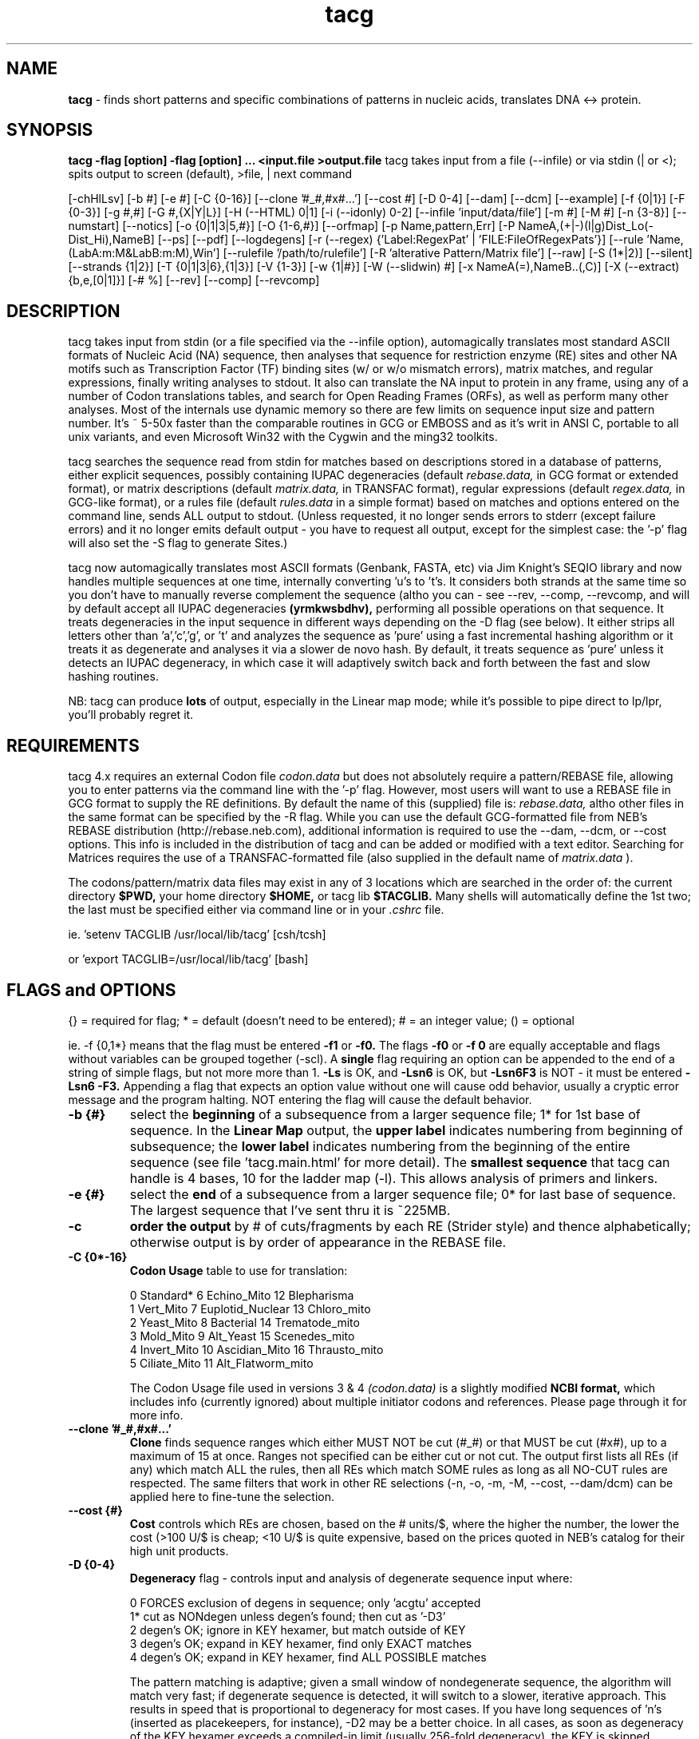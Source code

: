 .TH tacg 1 "tacg (v4.3.x) - a command line tool for DNA and Protein Analysis" 
.IX $Id: tacg.1,v 1.5 2005/01/26 20:16:26 mangalam Exp $
.SH NAME

.B tacg 
- finds short patterns and specific combinations of patterns in nucleic acids, translates DNA <-> protein.
.SH SYNOPSIS
.B tacg -flag [option] -flag [option] ... <input.file  >output.file
tacg takes input from a file (--infile) or via stdin (| or <); spits output 
to screen (default), >file, | next command
.PP
[-chHlLsv] 
[-b #] 
[-e #] 
[-C {0-16}] 
[--clone '#_#,#x#...']
[--cost #] 
[-D 0-4] 
[--dam] 
[--dcm] 
[--example]
[-f {0|1}] 
[-F {0-3}] 
[-g #,#] 
[-G #,{X|Y|L}]
[-H (--HTML) 0|1]
[-i (--idonly) 0-2] 
[--infile 'input/data/file']
[-m #] 
[-M #] 
[-n {3-8}] 
[--numstart]
[--notics] 
[-o {0|1|3|5,#}] 
[-O {1-6,#}] 
[--orfmap]
[-p Name,pattern,Err] 
[-P NameA,(+|-)(l|g)Dist_Lo(-Dist_Hi),NameB] 
[--ps] [--pdf] [--logdegens]
[-r (--regex) {'Label:RegexPat' | 'FILE:FileOfRegexPats'}] 
[--rule 'Name,(LabA:m:M&LabB:m:M),Win']
[--rulefile '/path/to/rulefile']
[-R 'alterative Pattern/Matrix file'] 
[--raw]
[-S (1*|2)] 
[--silent] 
[--strands {1|2}] 
[-T {0|1|3|6},{1|3}] 
[-V {1-3}] 
[-w {1|#}] 
[-W (--slidwin) #] 
[-x NameA(=),NameB..(,C)] 
[-X (--extract) {b,e,[0|1]}] 
[-# %] 
[--rev] 
[--comp] 
[--revcomp] 

.SH DESCRIPTION

tacg takes input from stdin (or a file specified via the --infile option),
automagically translates most standard ASCII
formats of Nucleic Acid (NA) sequence, then analyses that sequence for
restriction enzyme (RE) sites and other NA motifs such as Transcription Factor
(TF) binding sites (w/ or w/o mismatch errors), matrix matches, and regular expressions,
finally writing  analyses to stdout.  It also can translate the NA input to
protein in any frame, using any of a number of Codon translations tables, and
search for Open Reading Frames (ORFs), as well as perform many other
analyses.  Most of the internals use dynamic memory so there are few limits
on sequence input size and pattern number.  It's ~ 5-50x faster than the comparable
routines in GCG or EMBOSS and as it's writ in ANSI C, portable to all unix
variants, and even Microsoft Win32 with the Cygwin and the ming32 toolkits.
.PP
tacg searches the sequence read from stdin for
matches based on descriptions stored in a database of patterns, either
explicit sequences, possibly containing IUPAC degeneracies (default  
.IR rebase.data,
in GCG format or extended format), or
matrix descriptions (default  
.IR matrix.data,
in TRANSFAC format), regular expressions (default 
.IR regex.data,
in GCG-like format), or a rules file (default 
.IR rules.data 
in a simple format)
based on matches and options entered on the command line, sends ALL output
to stdout. (Unless requested, it no longer sends errors to stderr (except failure
errors) and it no longer emits default output - you have to request all output,
except for the simplest case: the '-p' flag will also set the -S flag to generate Sites.)

.PP   
tacg now automagically translates most ASCII formats (Genbank, FASTA, etc) via
Jim Knight's SEQIO library and now handles multiple sequences at one time,
internally converting 'u's to 't's.  It considers both strands at the same time
so you don't  have to manually reverse complement the sequence (altho you can
- see --rev, --comp, --revcomp, and will by default accept all IUPAC 
degeneracies
.B (yrmkwsbdhv), 
performing all possible operations on that sequence.   It treats degeneracies
in the input sequence in different ways depending  on the -D flag (see below). 
It either strips all letters other than 'a','c','g', or 't' and analyzes the
sequence as 'pure' using a fast incremental hashing algorithm or it treats it as
degenerate and analyses it via a slower de novo hash.  By default, it treats sequence
as 'pure' unless it detects an IUPAC degeneracy, in which case it will
adaptively switch back and forth between the fast and slow hashing routines.

.PP
NB: tacg can produce 
.B lots 
of output, especially in the Linear map mode; while it's possible 
to pipe direct to lp/lpr, you'll probably regret it. 
      
.SH REQUIREMENTS

tacg 4.x requires an external Codon file 
.IR codon.data 
but does not absolutely require a pattern/REBASE file, allowing you to enter
patterns  via the command line with the '-p' flag.  However, 
most users will want to use a REBASE file in GCG format to supply the RE 
definitions.  By default the name of this (supplied) file is:
.IR rebase.data,
altho other files in the same format can be specified 
by the -R flag.  While you can use the default GCG-formatted file from NEB's 
REBASE distribution (http://rebase.neb.com), additional information is required to 
use the --dam, --dcm, or --cost options.  This info is included in the 
distribution
of tacg and can be added or modified with a text editor.  
Searching for Matrices requires the use of a TRANSFAC-formatted file
(also supplied in the default name of
.IR matrix.data
).

.PP
The codons/pattern/matrix data files may exist in any of 3 locations which are 
searched in the order of: the current directory 
.B $PWD,
your home directory 
.B $HOME,
or tacg lib 
.B  $TACGLIB.
Many shells will automatically define the 1st two; the last must
be specified either via command line or in your 
.IR .cshrc 
file.
.PP
ie. 'setenv TACGLIB /usr/local/lib/tacg'   [csh/tcsh]
.PP
or 'export TACGLIB=/usr/local/lib/tacg'    [bash]

.SH FLAGS and OPTIONS  
{} = required for flag; * = default (doesn't need to be entered); 
# = an integer value; () = optional
.PP
ie. -f {0,1*} means that the flag must be entered 
.B -f1 
or 
.B -f0.
The flags 
.B -f0 
or 
.B -f 0 
are equally acceptable and flags without variables can be grouped together (-scl).  A 
.B single 
flag requiring an option can be appended to the end of a string of simple flags, but
not more more than 1.
.B -Ls 
is OK, and 
.B -Lsn6 
is OK, but 
.B -Lsn6F3
is NOT - it must be entered 
.B -Lsn6 -F3.
Appending a flag that expects an option value without one will cause odd behavior,
usually a cryptic error message and the program halting.  NOT entering the flag 
will cause the default behavior.  
.PP

.ne 5
.TP
.B -b {#}
select the 
.B beginning 
of a subsequence from a larger sequence file; 1* for 1st base of sequence.  
In the 
.B Linear Map 
output, the 
.B upper label
indicates numbering from beginning of
subsequence; the 
.B lower label
indicates numbering from the
beginning of the entire sequence (see file 'tacg.main.html' 
for more detail).  
The 
.B smallest sequence
that tacg can handle is 4 bases, 10 for the ladder map (-l).  This allows 
analysis of primers and linkers.

.ne 3
.TP
.B -e {#}
select the 
.B end 
of a subsequence from a larger sequence file; 0* for last base of 
sequence.  The largest sequence that I've sent thru it is ~225MB.


.ne 3
.TP
.B -c
.B order the output 
by # of cuts/fragments by each RE (Strider style) and thence 
alphabetically; otherwise output is by order of appearance in the REBASE file.


.ne 3

.TP
.B -C {0*-16}
.B Codon Usage 
table to use for translation:

.IP
 0 Standard*       6 Echino_Mito        12 Blepharisma
 1 Vert_Mito       7 Euplotid_Nuclear   13 Chloro_mito
 2 Yeast_Mito      8 Bacterial          14 Trematode_mito
 3 Mold_Mito       9 Alt_Yeast          15 Scenedes_mito
 4 Invert_Mito    10 Ascidian_Mito      16 Thrausto_mito
 5 Ciliate_Mito   11 Alt_Flatworm_mito
            
The Codon Usage file used in versions 3 & 4
.IR (codon.data)
is a slightly modified  
.B NCBI format, 
which includes info (currently ignored) about multiple initiator codons and 
references.  Please page through it for more info.

.ne 1
.TP
.B --clone '#_#,#x#...'
.B Clone
finds sequence ranges which either MUST NOT be cut (#_#) or that MUST be cut
(#x#), up to a maximum of 15 at once.  Ranges not specified can be either cut or not cut.
The output first lists all REs (if any) which match ALL the rules, then all REs which match 
SOME rules as long as all NO-CUT rules are respected.  The same filters that work in other RE 
selections (-n, -o, -m, -M, --cost, --dam/dcm) can be applied here to fine-tune the selection.

.ne 1
.TP
.B --cost {#}
.B Cost
controls which REs are chosen, based on the # units/$, where the higher the 
number, the lower the cost (>100 U/$ is cheap; <10 U/$ is quite expensive, based 
on the prices quoted in NEB's catalog for their high unit products.

.ne 1
.TP
.B -D {0-4}
.B Degeneracy 
flag - controls input and analysis of degenerate sequence input where:
.IP
 0  FORCES exclusion of degens in sequence; only 'acgtu' accepted
 1* cut as NONdegen unless degen's found; then cut as '-D3'
 2  degen's OK; ignore in KEY hexamer, but match outside of KEY
 3  degen's OK; expand in KEY hexamer, find only EXACT matches
 4  degen's OK; expand in KEY hexamer, find ALL POSSIBLE matches
.IP
The pattern matching is adaptive; given a small window of 
nondegenerate sequence, the algorithm will match very fast; if 
degenerate sequence is detected, it will switch to a slower,
iterative approach.  This results in speed that is 
proportional to degeneracy for most cases.  If you have long 
sequences of 'n's (inserted as placekeepers, for instance), 
-D2 may be a better choice.  In all cases, as soon as 
degeneracy of the KEY hexamer exceeds a compiled-in limit
(usually 256-fold degeneracy), the KEY is skipped.          

.ne 3
.TP
.B --dam
.B Dam sensitivity 
simulation of Dam methylation of the DNA.  Dam methylase has a palindromic 
recognition site (GmATC) which can interfere with the binding and  cutting of a
number of Type II REs.  This flag simulates the effect of Dam methylation, but
requires  
.B extra data to be available in the rebase file.  
If the RE is
completely blocked,  it will be noted that it did not cut at all in the summary
statement.  Otherwise, the effect is noted only by difference in the number of
sites listed for the -S  and -F flags.  The sites are still listed in the Linear
Map to indicate where they WOULD be if the DNA was not methylated.

.ne 3
.TP
.B --dcm
.B Dcm sensitivity 
similar to '--dam' simulation above but with Dcm methylation of the DNA.  Dcm
methylase also has a palindromic recognition site (CmCWGG) which can interfere
with RE action.

.ne 3
.TP
.B --example {1-10} 
example code to show how to add your own flags and functions.
Search for 'EXAMPLE' in 'SetFlags.c' and 'tacg.c' for the code. 
  
.ne 3
.TP
.B -f {0|1*}
.B form (or topology) 
of DNA - 0 (zero) for circular; 1 for linear.  This flag also operates on subsequences.  
      
.ne 3
.TP
.B -F {0*-3}  
print/sort 
.B Fragments, 
based on the user-supplied selection criteria 
('-n', '-m', '-M', '-o', etc).  See also '-c' above. 
.IP
 0*-omit; 
 1-unsorted; fragments printed in order of generation.
 2-sorted; fragments sorted by size, smallest to largest.
 3-both.
This flag has been left active for the matrix matching, even tho it doesn't 
make much sense to use it in that way.
   					
.ne 3
.TP
.B -g {min#(,Max#)}  
specify if you want a 
.B pseudo-gel map graphic, 
with a low end 
cutoff of 
.B min# 
bases and a high end cutoff of 
.B Max#.  
If Max # is omitted, the length of the sequence is assumed, altho you can set 
Max to be any number so as to constrain the output for comparisons between
sequences.  These numbers can
be any any integer exponent of 10 (10, 100, 1000, etc). See examples below.

.ne 3
.TP
.B -G {binsize,X|Y|L}
.B Graphic data 
output, so (mis)named for its original use, where:
.IP
.B binsize
= # bases for which hits should be pooled
.B X|Y|L
indicates whether the BaseBins should be on the X or Y axis
 X: BaseBins 1000 2000 3000 4000  ..
    NameA      0    4    0    7   ..   
    NameB     22   57   98   29   ..     (#s = matches per bin)
    NameC      1    0    0    3   ..
    .
 Y: BaseBins  NameA   NameB   NameC   ..
      1000      0      22       1     ..
      2000      4      57       0     .. 
      3000      0      98       0     ..
      4000      7      29       3     ..
     .
 L: Basebins  NameA
      1000      0    
      2000      4    
        .      .
    Basebins  NameB
      1000     22
      2000     57
        .      .
 
This addresses some missing features - allows the export of match data for 
the selected Names to allow external analysis of the raw data.
Like other output, it is streamed to stdout, so it's 
not wise to mix -G with other analyses; the lines generated (esp.  w/ the X 
option), can be quite long and are NOT governed by the -w flag).

.ne 3
.TP
.B -h 
brief 
.B help 
page (condensed man page).
   
.ne 3
.TP
.B -H (--HTML) {0*|1}
generates complete or partial 
.B HTML 
tags for viewing with a Web browser. 
0 - (default) makes standalone HTML page, with Table of Contents (TOC).
1 - no page headers, only TOC, to embed in other HTML pages.

Not useful in a functional sense in the command line version.  Always more HTML 
markup can be done as eye candy.

.ne 3
.TP
.B -i (--idonly) {0*-2}
controls the output for sequences (in a collection) that have no hits for the 
options selected.  
0 - (default) ID line and normal output regardless of hits
1 - BOTH ID line and normal output are printed ONLY IF there are hits.
2 - ONLY ID line is printed if there are hits (to identify sequences of interest in
a scan for further analysis).

.ne 3
.TP
.B -infile {input_sequence_file} 
provides an alternative method for specifying the input file, useful for some scripting frameworks and web pages.  The filename specified is passed to SearchPaths() and so it will be found if it is in the current directory, your home directory, or the TACGLIB directory, in that order.  A full pathname will identify only that file, of course.

                  
.ne 3
.TP
.B -l
specify if you want a 
.B ladder map 
of selected enzymes, much like the GCG MAPPLOT output. Also appends a summary of
those enzymes that match a few times.  The number of matches that is included in
the summary is length-sensitive in the distributed source code, but it can be
overrriden by changing the value assigned to '#define SUMMARY_CUTS' in 'tacg.h'


.ne 3
.TP
.B -L
specify if you WANT a 
.B Linear map.  
This spews the most output (about 10x the # of input characters) and depending 
on what other options are specified, can be of moderate to
very  little use.  This option no longer generates the
co-translation by default as it did in prior versions.  If you want the
co-translation, you'll have to specify it via the -T flag below.  The Linear map 
also no longer shows ALL the patterns that match from the pattern file.  
It now obeys the same filtering rules that the Sites, Fragments, Ladder Map 
and other analyses do.  This behavior was requested by several people,
and I have to admit it makes sense.  tacg 4 also labels non-palindromic patterns as to
orientation if they are reversed relative to the way they were enterered, by appending a 
.B ~
character to the end of the pattern label in the linear map.


.ne 3
.TP
.B --strands {1|2*}
in Linear Map, print 1 or 2 strands.  Along with '--notics', can be used to 
compact the output by 2 lines per stanza.
1 - only the top strand is printed.
2 - both top and bottom strands are printed


.ne 3
.TP
.B --notics
in Linear Map, DON'T print the tics -  can be used to compact the output by up
to 2 lines per stanza.

.ne 3
.TP
.B --numstart {#}
the value given with this flag is the beginning number in the Linear Map (-L)
output.  This can be used to force a particular numbering scheme on the output
or to force upstream (negative) numbering for promoters sequences.


.ne 3
.TP
.B -m/M {#}
select enzyme by 
.B minimum (-m) 
and/or 
.B Maximum (-M) 
# cuts in 
sequence; 0* for all. Affects the number of enzymes displayed
by the sites (-s), fragments (-F), gel (-g), ladder (-l), 
and linear map (-L) flags.
   
.ne 3
.TP
.B -n {3*-10}
select enzymes by 
.B magnitude 
of recognition site; 
3 = all, 5 = 5,6,7,8...
n's don't count, other degeneracies are summed ie:
tgca=4, tgyrca=5, tgcnnngca=6, tannnnnnnnnnta=4

.ne 3
.TP
.B -o {0|1*|3|5,#}
select enzymes by 
.B overhang 
generated; 5 = 5', 3 = 3', 0 for blunt, 1 for all. If you append an integer 
between 1 and 6 inclusive, you can additionally filter on the LENGTH of the 
overhang: ie -o5,4 will produce output only for those REs that leave 5' 
overhangs that are exactly 4 bases long.
                  
.ne 3
.TP
.B -O {1-6(x),MinSiz}
crude 
.B ORF 
analysis producing either a line or a block (depends on -w) for each ORF including:
.IP
 = Frame of the Current ORF
 = Sequence # of the Current ORF
 = Offset from the start in both bases and AAs
 = Size of the ORF in AAs and KDa 
 = ORF itself in 1 letter code
 = if 'x' is appended to frames, extended info is included (# & % of total AAs)
 
.IP    
NB: If -w is set to 1, the output is written in a 2 line, FASTA-like stanza for each 
ORF (the header prefixed by '>', and the ORF itself), so that line-oriented
pattern-matching tools (grep, egrep, awk) can examine the ORF for matching regular
expressions (see the GNU grep man page for an explanation of regular expressions). 
In this way you can search all 6 frames of >MinSize AAs for whatever pattern
interests you.  If -w is set to one of the regular widths, the ORF will be wrapped at
that length to form a FASTA formatted block for analysis by other apps, more
biologically aware tools like FASTA, BLAST, etc.
.IP
.B Examples:
 -O 145,25  frames 1,4,5 with a min ORF size of 25 AAs
 -O 35x,200  frames 3 & 5 with a min ORF size of 200 AAs, with extended info.
 -O 2,66    frame 2 with a min ORF size of 66 AAs

.ne 3
.TP
.B --orfmap
requests a pseudographic ORF map and a MET & STOP map of those Frames requested with 
the -O flag (see above), and so requires the -O flag to be specified with it.  
You can expand the scale with the -w flag (see below) to increase accuracy somewhat, 
but it will still be limited due to the character based mapping. The map does match 
the one produced by the -l flag, so you can use them together to get a relative sense 
of where patterns and ORFs map, and then use the -b and -e flags to zoom into the 
sequence of interest.
 
.ne 3
.TP
.B -p {Name,Pattern[,Err]} 
allows entry of search 
.B patterns 
from the command line; 
.IP
   Name = Pattern name (1-10 chars)
   Pattern = <30 IUPAC characters (ie. gryttcnnngt)
   Err = (optional) max # of errors that are tolerated 
         (<6). If omitted, Err is set to 0
.IP
This flag also logs the patterns you've entered into the file 
.IR tacg.patterns 
in the correct format for later copying to  a REBASE file.  Can enter
up to 10 of these at a time. Patterns should consist of < 30 IUPAC bases.  This uses
a brute force approach, so long patterns with high #s of errors (>3) will cause
SUBSTANTIAL cpu usage (ie. minutes) in validating the patterns. But actual the search will go
very fast. 

.ne 3
.TP
.B -P	{NameA,[+-][lg]Dist_Lo[-Dist_Hi],NameB} 
.B Proximity 
matching.  Use this option to search for spacial relationships between 
factors, 2 at a time (up to a total of 10). 
.IP
NameA and NameB must be in a REBASE-formatted file, either the default 
.IR rebase.data
or another specified by the -R flag and are case INsensitive.
NameA/B patterns can be composed of any IUPAC bases and ERRORs
can be specified in the REBASE entry ie: 
.IP 
 Pit1  5  WWTATNCATW  0  2 ! a Pit1 site with 2 error
 Tataa 4  TATAAWWWW   0  1 ! a Tataa site with 1 error
.IP
 +  NameA is DOWNSTREAM of NameB (default is either)
 -  NameA is UPSTREAM of NameB	(ditto)    
 l  NameA is LESS THAN Dist_Lo from NameB (default)
 g  NameA is GREATER THAN Dist_Lo from NameB
 Dist_Hi - if used, implies a RANGE, obviates l or g  
.IP
.B Example I
   -PHindIII,350,bamhi     Match all HindIII sites within 350 bases of BamHI sites
.IP
.B Example II  
   -PPit1,-30-2500,Tataa   Match all Pit1 sites that are 30 to 2500 bases UPSTREAM of a
Tataa site.

.ne 3
.TP
.B --ps
.B generates a postscript plasmid map 
(and multiple pages with the same parameters 
if fed a multi-sequence file).  The output file is named
.IR tacg_Map.ps
and additional plots will be 
.B appended 
to it if it exists in the same directory.
REs to be plotted can be selected with the usual
parameters:
.B (-m -M --cost --n -x -p) 
but you'll usually want to use 
.B -M1
or
.B -M2.
Degeneracies are plotted along the rim as grayscale arcs (remember tacg can tolerate degeneracies in
sequence, so you can compose accurate plasmid maps by connecting known sequences with N's.)
ORFs from any and all frames can be plotted internal to the sequence ring by using the 
.B -O 
flag.

.ne 3
.TP
.B --pdf
Invokes --ps above and automatically converts the Postscript putput to Adobe's Portable Document Format, which is
considerably more compact.

.ne 3
.TP
.B --logdegens
(off by default)
Using this flag forces the logging of every degeneracy in the sequence, trivial
if a short sequence (<1Mb), but of concern for chromosome-sized chunks.  This 
info will be used for drawing graphic maps of the sequence and shading 
degeneracies differently.  It is quite memory intensive as it marks the beginning 
and end of every degeneracy run.   No external data is produced, but could be as it's just
a simple 2-step array.


   
.ne 3
.TP
.B -R {REBASE|Matrix file}
specifies an 
.B alternative database, 
(RE or Matrix) use.  The RE database must be in the same 
.B GCG format
as
.IR rebase.data .
There are some example alternative
REBASE files shipped with the tacg distribution named '*.RB'.

The latest 
.B REBASE 
files are available via FTP:

.B ftp://ftp.neb.com/pub/rebase/
 
or via WWW:

.B http://www.neb.com/rebase/rebase.html

and the latest
.B TRANSFAC 
database is available at:

.B http://transfac.gbf.de/TRANSFAC/index.html

The file specified with the -R flag is searched for in the same order as the other 
data files: 
.B
$PWD
, 
.B
$HOME
, 
.B
$TACGLIB.

.ne 3
.TP
.B --raw
makes tacg consider ALL input as raw, unformatted sequence.  This allows 
it to process unstructured data such as fragments of files and editor buffers.
It ignores everything NOT an IUPAC degeneracy, but will consider all possible 
IUPAC degeneracies, so will produce odd output if fed a regularly formatted
sequence file (it will process headers and comments  as sequence.)  This is the
behavior of the version 2 tacg (before SEQIO).


.ne 3
.TP
.B -r (--regex) {'Label:RegexPat'} | {'FILE:FileOfRegexPats'}
searches for regular expressions entered from the commandline using the 1st approach above or
searches for the regular expressions read from a file using the 2nd approach.
The regular expression syntax can be formal regex patterns or the IUPAC'ed version thereof;
the translation from one to the other is handled automatically.
Because regex's typically have many characters that shells are happy to misinterpret, 
the single quotes (') surrounding the option string are almost always required.
When trying to specify a file, the term 
.B FILE 
must be in CAPs (so don't go naming a regex pattern 'FILE').  Specific regex patterns 
from the file can be specified by using the '-x' flag to name them explicitly.
Regular expression searches 
are 
.B considerably 
slower than other types of searches, but searches of 100Kb, with <10 regex patterns of even
reasonably high complexity should be tolerable.  


.ne 3
.TP
.B --rule {logic}
(see also
.B -P 
above)
--rule allows you to specify arbitrarily complex logical associations of 
characteristics to detect the patterns that interest you.   
Admittedly, that phrase is incomprehensible on its own, so let me give an example:

Say you wanted to search for an enhancer that you suspected might be involved in the 
transcriptional regulation of a pituitary-specific gene.  You knew that you were looking
for a sequence about 1000 bp long in which there were at least 2 Pit1 sites and 
3-5 Estrogen response elements, but NO TATAA boxes.  
If you had defined these patterns in a file called
.IR pit.specific
as:

 Pit1  0  WWTATNCATW    0 1 ! Pit1 site w/ 1 error
 ERE   0  GGTCAGCCTGACC 0 1 ! ERE site w/ 1 error
 TATAA 0  tataawwww     0 0 ! TATAA site, no errors allowed

 you could specify this search by:
 
.B tacg --rule '((Pit1:2:7&ERE:3:5)&(TATAA:0:0),1000)'  -R pit.specific < input_sequence >output

.IP 
This query searches a sliding window of 1000 bps (-W 1000) for 
((2-7 Pit1 AND 3-5 ERE sites) AND (0 TATAA sites)).  These combinations can be as large 
as your OS allows your command-line to be with arbitraily complex relations represented
with logical AND (&), OR (|), and XOR (^) as conjunctions.  Parens enforce groupings; 
otherwise it's evaluated left to right. 



.ne 3
.TP
.B --rulefile '/path/to/the/rulefile'
This option allows you to read in a complete file of the kind of complex rules described above and
have them all evaluated.  The file format is described in the example data file supplied 
.IR rules.data

.ne 3
.TP
.B -s
prints the 
.B summary 
of site information, describing how many  times	each pattern matches the sequence. 
Those that match zero times are shown first.  In Ver >2, only those that match at 
least once are shown in the second part (the 0 matchers are  not reiterated)

.ne 3
.TP
.B -S (1*|2)
prints the the actual matched 
.B Sites 
in tabular form, much like Strider's output. See also '-c', above. 
.IP
 1* = sites noted as + offsets; fine for restriction mapping.
 2  = note nonpalindrome patterns on bottom strand with '-' offsets.
.IP


.ne 3
.TP
.B --silent
requests that the nucleic sequence submitted be translated starting at the 1st base, 
in frame 1 (use -b to shift the starting base), according to the Codon Translation 
table specified with -C, then reverse translated, using the same table, using all the 
possible degeneracies, then restrict that (quite) degenerate sequence and show all 
the REs that will match it.  You should use the '-L' and '-T' flags to generate the 
linear map which shows both the REs and the cotranslated sequence to verify that all 
is as it should be.  
.B NB:
Depending on Codon Table, some AAs are not reversibly translatable.  Using the standard
table, Arg (=mgn), Leu (=ytn), and Ser (=wsn) cannot be Forward translated from their
Reverse translation.

.ne 3
.TP
.B --tmppath /path/to/tmp/dir
passes the path to tacg to cooperate with CGIs or other programs that need to tell tacg where 
to place the ps/pdf files.
                  
.ne 3
.TP
.B -T {[0*|1|3|6],[1|3]}
requests frames 1, 1-3, or 1-6 to be 
.B cotranslated 
with the Linear Map using 1 or 3 letter codes.  Requires '-L' to have any effect.  

Ex: "-T3,3" translates Frames 1,2,3 with 3 letter labels.
    "-T1,1" translates Frame 1 with 1 letter labels.
        
    
.ne 3
.TP
.B -v
asks for program 
.B version 
(there may be multiple versions 
of the same functional program to track its migration).
                  
.ne 3
.TP
.B -V {1-3}
.B Verbose 
output- requests all kinds of ugly diagnostic info to be spat to the screen.  May be
useful in diagnosing why tacg did not behave as expected..but maybe not.  The values
1 - 3 ask for increasing amounts of detail.		

.ne 3
.TP
.B -w {1|#}
output 
.B width 
in bp's (the option number must be 
.B exactly 1 
or 
.B between 60* and 210. 

The number (if not 1) is truncated to a # exactly divisible by 15 ('-w 100' will be 
interpreted as '-w 90') and actual printed output will be about 20 characters wider.  
Also applies to output of the ladder and gel maps, so if you're trying to get more 
accuracy and your output device can display small fonts, you may want to use this 
flag to widen the output. In version 3, the option '-w 1' allows you to put as much 
information as possible on one line for easier parsing by some external apps. 

Ex: "-w 1" prints output in one line 
    "-w 150" causes wrapping at about 170 characters (150 bp wide in
the Linear map option).


.ne 3
.TP
.B -x {Label(,=),Label..(,C)}
used to 
.B restrict 
the patterns searched for by Name label (either from the 1st field of a REBASE format file 
or the NA field from a TRANSFAC format file) up to a maximum of 15. 
.B Case INsensitive
(HindIII = hindiii = HinDiIi), but it HAS to be 
.B spelled exactly
like the entry in rebase.data with no spaces.
(HindIII != Hind III != Hind3).  

.ne 3
The 
.B '=' 
tag invokes the Hookey function (named after its requestor, John Hookey), in which 
the '=' tags the RE to which it is appended.  This is useful if you're trying to discern
or predict a labelled fragment in a mixture of fragments.  The output shows the 
fragments generated only if they have one or both ends generated by
the tagged RE.  This option works even if there are a number of REs, but only one can
be tagged. Ex: '-x HindIII,=,MseI,HinfI' causes the DNA to be cut by HindIII, MseI, 
and HinfI, but only fragments that have a HindIII end will be shown.
The output is shown both unsorted and sorted by fragment size.
.ne 3
If you want to cause the output to simulate a multiple digest with all the REs
designated, append a 
.B ',C' 
to the list of RE names.
Ex: 
.B -xBamHI,EcorI,NruI,C

NB: Don't assign the name 'C' to any patterns or REs.


            
.ne 3
.TP
.B -X (--extract) {b,e,[0|1]}
causes the sequences bounding the match to be spat to stdout in FASTA format. 
.B b
and
.B e
are the beginning and ending offsets respectively for varying the window around the match.
.B NB:
both b and e are measured from the 
.B start 
of the match, so 
.B e 
must be corrected for the length of the pattern itself. 


.ne 3
.TP
.B -# {#}
calls for 
.B matrix matching 
of either ALL the patterns in the default Matrix file
.IR matrix.data
or that specified via the '-R' flag, or ONLY THOSE specified via  the '-x' flag,
regardless of the input file.  The number indicates the 
.B CUTOFF 
as the  percentage of the maximum score possible (the sum of the highest score at
each nucleotide across the matrix - see 
.IR tacg3.main.html 
for more info).  Example:  'tacg -# 95 -r GCN4 -S <yeastchromo4.genbank' will search 
all of 'yeastchromo4.genbank' for the Matrix named in 
.IR matrix.data
as GCN4 at a cutoff of 95% (the pattern has to match the matrix at 95% or better).

                  
.ne 3
.TP
.B --rev
causes the sequence(s) to be 
.B reversed 
before analysis: tacg -> gcat.  Useful for figuring out sequencing/entry errors.

.ne 3
.TP
.B --comp
causes the sequence(s) to be 
.B complemented 
before analysis: tacg -> atgc.  Useful for figuring out sequencing/entry errors.

.ne 3
.TP
.B --revcomp
causes the sequence(s) to be 
.B reverse-complemented 
before analysis: tacg -> cgta.  Useful for checking the translation in opposite 
orientation without having to read translation backwards or convert with another 
program.

                  
                  
.SH RELATED PROGRAMS

In Ver 3, tacg incorporated Jim Knight's 
(jknight@guarneri.curagen.com) SEQIO library calls to provide automagic 
format conversion of incoming sequences.  This also allows multiple sequences 
to be run at the same time, allowing tacg to scan databases.

Wu and Manber's 
.B agrep 
is an amazing piece of software for searching for multiple patterns with errors.  While not
optimzed for molecular biology, it can be used to scan sequences.  Jim Knight distributes a
variant of it called grepseq with his SEQIO pkg, which IS molbio-aware, but not as 
generally useful (to me anyway) as tacg, as it only scans one strand and will only search up to 6
matches for some reason. However, I've started to incorporate the grepseq core into tacg. 
agrep is available via ftp://ftp.cs.arizona.edu/agrep/ or http://manber.com. 
 The SEQIO pkg is distributed around the web.

.PP
You can also use the excellent paging utility 
.B less
to move thru your sequence 
file and use its marking and piping facility to punt the sequence of 
interest to 'tacg'.  In many terminal emulators it will also highlight matched
search terms, and so makes an excellent way to scan the output for
regions of interest.  Many editors also allow piping a selection of text 
to an external program and inclusion of the result into another window 
(
.B nedit, crisp, joe,
the indefatiguable 
.B emacs/xemacs
and others). 

.PP
Much of the output benefits from wider-than-normal printing.  The '-w#' flag
allows output up to about 230 characters wide, however to print this without
wrapping, you need to use small fonts.  A number of unix printing utilities
allow you to do this, notably genscript: 
.B http://www.hut.fi/%7Emtr/genscript/index.html

   
  
.SH EXAMPLES
Used alone:
.IP   
.B tacg -f0 -n5 -T3,1 -sL -F3 -g 100,1000 <NewFile.Genbank >output.file 
.IP   
Translation: read sequence from 
.IR NewFile.Genbank
and analyze it as circular
(-f0), with 5+ cutters (-n5), returning both site info and linear map (-sL)
as well as sorted and unsorted fragment data (-F3) and do 3 frame
translation w/ 1 letter codes (-T3,1) on the linear map, and produce a pseudo
gel diagram for those enzymes that pass the filtering, with a low cutoff
of 100 bp and a high cutoff of 1000 b(-g100,1000), then write the output to 
.IR output.file.

.PP
Matching matrices:
.IP
.B tacg -R yeast.matrices -# 85 -sSlc -w90 < yst_chr_4.seq >out
.IP
Translation: Search the sequence in 
.IR yst_chr_4.seq
for all the matrices described in
the file 
.IR yeast.matrices
, applying a uniform cutoff of 85% (-# 85) to the maximum 
possible score, writing the summary, Sites, ladder map, doubly-sorted (-sSlc) printed 
90 characters wide (-w90) to the file 
.IR out

.PP
Specifying patterns on the command-line
.IP
.B tacg -p Pit1,tatwcata,1 -p ap2,tgygcatw,1  -w90 -sSL < rprlPromo.seq  > promo.map
.IP
Translation: search for the patterns labeled Pit1 and ap2 with 1 error each
and search the sequence from
the file
.IR rprlPromo.seq
for them, printing the results (summary (-s), Sites (S), and the 
Linear Map (L) 90 characters wide (-w90) to the file 
.IR promo.map

.PP
Used to search the entire yeast 500bp Upstream Regulatory sequences (a database 
of 6226 500 bp sequences) for matches to the MATa1 binding site 
(from TRANSFAC) :
.IP  
.B tacg -R TRANSFAC.data -sScw1 -rMATa1 -#95 < utr5_sc_500.fasta > yeast.summary
.IP
Translation: translate each of the FASTA formatted entries in the input file 
.IR utr5_sc_500.fasta
into usable 
sequence, and after finding the MATa1 (-r MATa1) matrix description from the database
-R 
.IR TRANSFAC.data 
search the sequences for matches at 95% of the max 
score that it has in the TRANSFAC database (-# 95), returning the summary (-s), the 
sites (-S) sorted in Strider order (-c) with results printed on 1 line (w1), 
directing the output into the file 
.IR yeast.summary



.SH BUGS and ODDITIES
.B Major


.IP
the inclusion of the seqio functions has caused an enormous increase in the 
compiled size of the executable to ~340kB (up from ~50kb before).  If I get a lot 
of complaints about this, I'll look into stripping out the functions that I use from 
the SEQIO library, but I'd rather not as it does include a lot of (hidden) functionality 
that I plan to use later.
      
.IP
.B tacg v2.0 
will not currently cut sequence shorter than 5 bases; if you need to analyze
sequences shorter than this, perhaps you're using the wrong program.

.IP
main() and functions were originally written as single pass code but with the help of 
Gray Watson's excellent (!) 
.B dmalloc 
malloc debugging library, available at:
.B http://www.dmalloc.com
I've recently put some effort  into tracking memory leaks, especially since much of
the code has to be re-entrant for doing analyses over many sequences.   However,
it's not completely leak-free yet, so user beware.

.IP
The command line handling has been completely re-written, using the 
getopt() and getopt_long() functions, so the flags are considerably less sensitive to 
spacing and order.  

.IP
Translation in 6 frames assumes circular sequence regardless of '-f' 
flag, so that the last amino acids in frames 5 and 6 in the 1st output 
block are obviously incorrect if you are assuming linear sequence.

.B See the manual for other bugs which the author
.B thinks are less problematic.

.IP 
Harry Mangalam (hjm@tacgi.com)
